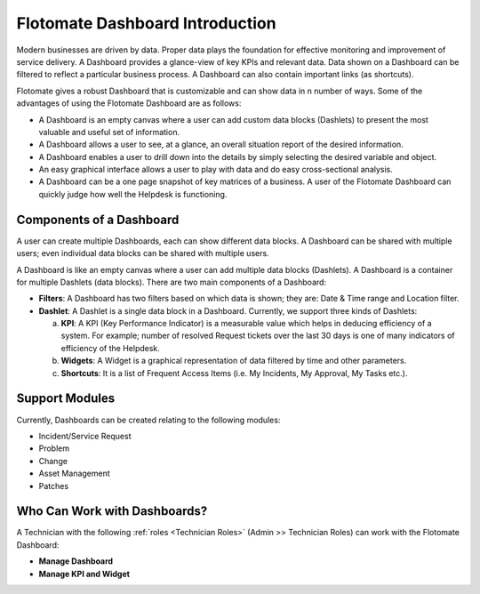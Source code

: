 ********************************
Flotomate Dashboard Introduction
********************************

Modern businesses are driven by data. Proper data plays the foundation for effective monitoring and improvement of service delivery. 
A Dashboard provides a glance-view of key KPIs and relevant data. Data shown on a Dashboard can be filtered to reflect a particular business
process. A Dashboard can also contain important links (as shortcuts). 

Flotomate gives a robust Dashboard that is customizable and can show data in n number of ways. Some of the advantages of using the
Flotomate Dashboard are as follows:

- A Dashboard is an empty canvas where a user can add custom data blocks (Dashlets) to present the most valuable and useful set of information.

- A Dashboard allows a user to see, at a glance, an overall situation report of the desired information.

- A Dashboard enables a user to drill down into the details by simply selecting the desired variable and object.

- An easy graphical interface allows a user to play with data and do easy cross-sectional analysis.

- A Dashboard can be a one page snapshot of key matrices of a business. A user of the Flotomate Dashboard can quickly judge how
  well the Helpdesk is functioning.

Components of a Dashboard
=========================

A user can create multiple Dashboards, each can show different data blocks. A Dashboard can be shared with multiple users; even individual 
data blocks can be shared with multiple users. 

A Dashboard is like an empty canvas where a user can add multiple data blocks (Dashlets). A Dashboard is a container for multiple Dashlets (data blocks).
There are two main components of a Dashboard:

- **Filters**: A Dashboard has two filters based on which data is shown; they are: Date & Time range and Location filter.

- **Dashlet**: A Dashlet is a single data block in a Dashboard. Currently, we support three kinds of Dashlets:

  a. **KPI**: A KPI (Key Performance Indicator) is a measurable value which helps in deducing efficiency of a system. For example;
     number of resolved Request tickets over the last 30 days is one of many indicators of efficiency of the Helpdesk.

  b. **Widgets**: A Widget is a graphical representation of data filtered by time and other parameters.
     
  c. **Shortcuts**: It is a list of Frequent Access Items (i.e. My Incidents, My Approval, My Tasks etc.).


Support Modules
===============

Currently, Dashboards can be created relating to the following modules:

- Incident/Service Request

- Problem

- Change

- Asset Management

- Patches

.. _dashboard-permissions:

Who Can Work with Dashboards?
=============================

A Technician with the following :ref:`roles <Technician Roles>` (Admin >> Technician Roles) can work with the Flotomate Dashboard:

- **Manage Dashboard**

- **Manage KPI and Widget**